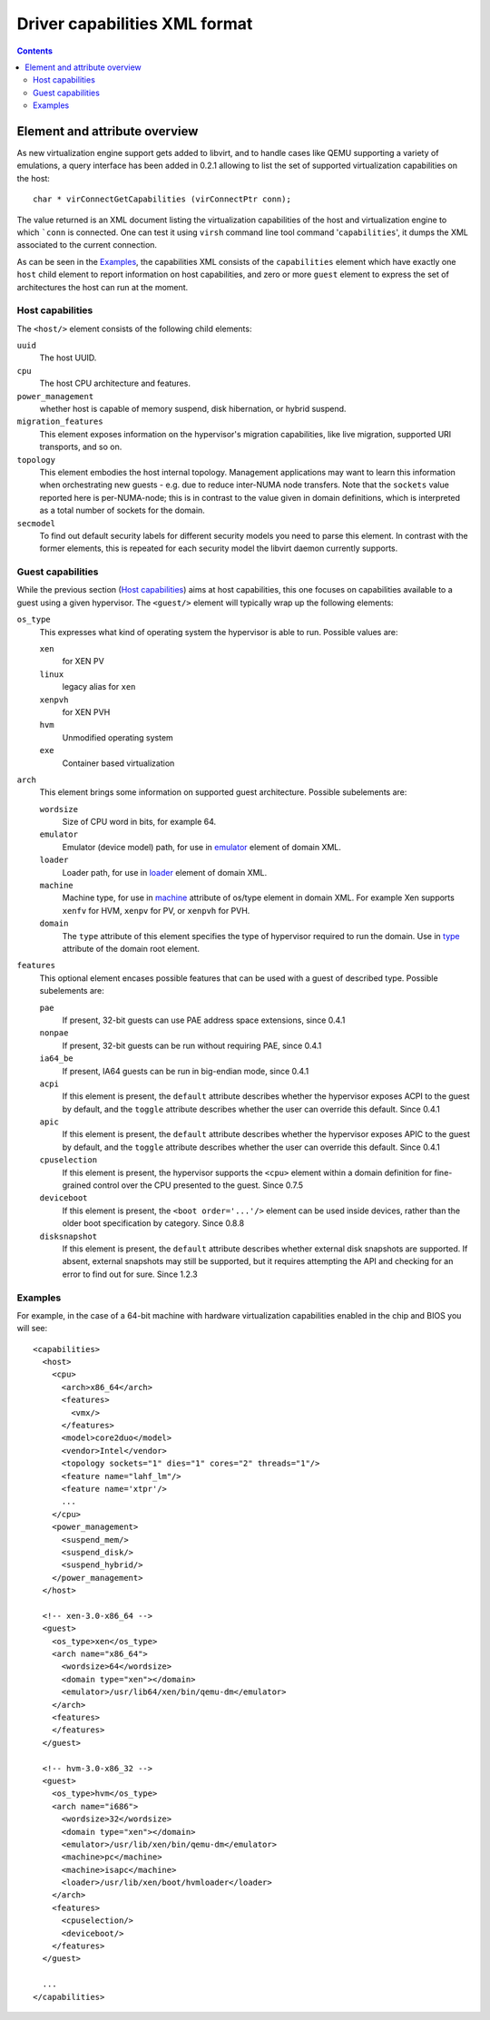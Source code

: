 .. role:: since

==============================
Driver capabilities XML format
==============================

.. contents::

Element and attribute overview
------------------------------

As new virtualization engine support gets added to libvirt, and to handle cases
like QEMU supporting a variety of emulations, a query interface has been added
in 0.2.1 allowing to list the set of supported virtualization capabilities on
the host:

::

   char * virConnectGetCapabilities (virConnectPtr conn);

The value returned is an XML document listing the virtualization capabilities of
the host and virtualization engine to which ```conn`` is connected. One can test
it using ``virsh`` command line tool command '``capabilities``', it dumps the
XML associated to the current connection.

As can be seen in the `Examples`_, the capabilities XML
consists of the ``capabilities`` element which have exactly one ``host`` child
element to report information on host capabilities, and zero or more ``guest``
element to express the set of architectures the host can run at the moment.

Host capabilities
~~~~~~~~~~~~~~~~~

The ``<host/>`` element consists of the following child elements:

``uuid``
   The host UUID.
``cpu``
   The host CPU architecture and features.
``power_management``
   whether host is capable of memory suspend, disk hibernation, or hybrid
   suspend.
``migration_features``
   This element exposes information on the hypervisor's migration capabilities,
   like live migration, supported URI transports, and so on.
``topology``
   This element embodies the host internal topology. Management applications may
   want to learn this information when orchestrating new guests - e.g. due to
   reduce inter-NUMA node transfers. Note that the ``sockets`` value reported
   here is per-NUMA-node; this is in contrast to the value given in domain
   definitions, which is interpreted as a total number of sockets for the
   domain.
``secmodel``
   To find out default security labels for different security models you need to
   parse this element. In contrast with the former elements, this is repeated
   for each security model the libvirt daemon currently supports.

Guest capabilities
~~~~~~~~~~~~~~~~~~

While the previous section (`Host capabilities`_) aims at host capabilities,
this one focuses on capabilities available to a guest using a given hypervisor.
The ``<guest/>`` element will typically wrap up the following elements:

``os_type``
   This expresses what kind of operating system the hypervisor is able to run.
   Possible values are:

   ``xen``
      for XEN PV
   ``linux``
      legacy alias for ``xen``
   ``xenpvh``
      for XEN PVH
   ``hvm``
      Unmodified operating system
   ``exe``
      Container based virtualization
``arch``
   This element brings some information on supported guest architecture.
   Possible subelements are:

   ``wordsize``
      Size of CPU word in bits, for example 64.
   ``emulator``
      Emulator (device model) path, for use in
      `emulator <formatdomain.html#elementEmulator>`__ element of domain XML.
   ``loader``
      Loader path, for use in `loader <formatdomain.html#elementLoader>`__
      element of domain XML.
   ``machine``
      Machine type, for use in
      `machine <formatdomain.html#attributeOSTypeMachine>`__ attribute of
      os/type element in domain XML. For example Xen supports ``xenfv`` for HVM,
      ``xenpv`` for PV, or ``xenpvh`` for PVH.
   ``domain``
      The ``type`` attribute of this element specifies the type of hypervisor
      required to run the domain. Use in
      `type <formatdomain.html#attributeDomainType>`__ attribute of the domain
      root element.
``features``
   This optional element encases possible features that can be used with a guest
   of described type. Possible subelements are:

   ``pae``
      If present, 32-bit guests can use PAE address space extensions,
      :since:`since 0.4.1`
   ``nonpae``
      If present, 32-bit guests can be run without requiring PAE, :since:`since
      0.4.1`
   ``ia64_be``
      If present, IA64 guests can be run in big-endian mode, :since:`since
      0.4.1`
   ``acpi``
      If this element is present, the ``default`` attribute describes whether
      the hypervisor exposes ACPI to the guest by default, and the ``toggle``
      attribute describes whether the user can override this default.
      :since:`Since 0.4.1`
   ``apic``
      If this element is present, the ``default`` attribute describes whether
      the hypervisor exposes APIC to the guest by default, and the ``toggle``
      attribute describes whether the user can override this default.
      :since:`Since 0.4.1`
   ``cpuselection``
      If this element is present, the hypervisor supports the ``<cpu>`` element
      within a domain definition for fine-grained control over the CPU presented
      to the guest. :since:`Since 0.7.5`
   ``deviceboot``
      If this element is present, the ``<boot order='...'/>`` element can be
      used inside devices, rather than the older boot specification by category.
      :since:`Since 0.8.8`
   ``disksnapshot``
      If this element is present, the ``default`` attribute describes whether
      external disk snapshots are supported. If absent, external snapshots may
      still be supported, but it requires attempting the API and checking for an
      error to find out for sure. :since:`Since 1.2.3`

Examples
~~~~~~~~

For example, in the case of a 64-bit machine with hardware virtualization
capabilities enabled in the chip and BIOS you will see:

::

   <capabilities>
     <host>
       <cpu>
         <arch>x86_64</arch>
         <features>
           <vmx/>
         </features>
         <model>core2duo</model>
         <vendor>Intel</vendor>
         <topology sockets="1" dies="1" cores="2" threads="1"/>
         <feature name="lahf_lm"/>
         <feature name='xtpr'/>
         ...
       </cpu>
       <power_management>
         <suspend_mem/>
         <suspend_disk/>
         <suspend_hybrid/>
       </power_management>
     </host>

     <!-- xen-3.0-x86_64 -->
     <guest>
       <os_type>xen</os_type>
       <arch name="x86_64">
         <wordsize>64</wordsize>
         <domain type="xen"></domain>
         <emulator>/usr/lib64/xen/bin/qemu-dm</emulator>
       </arch>
       <features>
       </features>
     </guest>

     <!-- hvm-3.0-x86_32 -->
     <guest>
       <os_type>hvm</os_type>
       <arch name="i686">
         <wordsize>32</wordsize>
         <domain type="xen"></domain>
         <emulator>/usr/lib/xen/bin/qemu-dm</emulator>
         <machine>pc</machine>
         <machine>isapc</machine>
         <loader>/usr/lib/xen/boot/hvmloader</loader>
       </arch>
       <features>
         <cpuselection/>
         <deviceboot/>
       </features>
     </guest>

     ...
   </capabilities>
